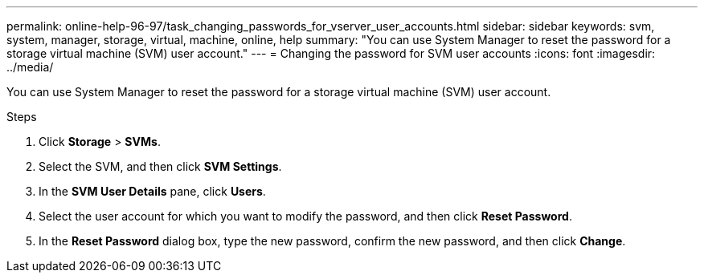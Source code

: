 ---
permalink: online-help-96-97/task_changing_passwords_for_vserver_user_accounts.html
sidebar: sidebar
keywords: svm, system, manager, storage, virtual, machine, online, help
summary: "You can use System Manager to reset the password for a storage virtual machine (SVM) user account."
---
= Changing the password for SVM user accounts
:icons: font
:imagesdir: ../media/

[.lead]
You can use System Manager to reset the password for a storage virtual machine (SVM) user account.

.Steps

. Click *Storage* > *SVMs*.
. Select the SVM, and then click *SVM Settings*.
. In the *SVM User Details* pane, click *Users*.
. Select the user account for which you want to modify the password, and then click *Reset Password*.
. In the *Reset Password* dialog box, type the new password, confirm the new password, and then click *Change*.
